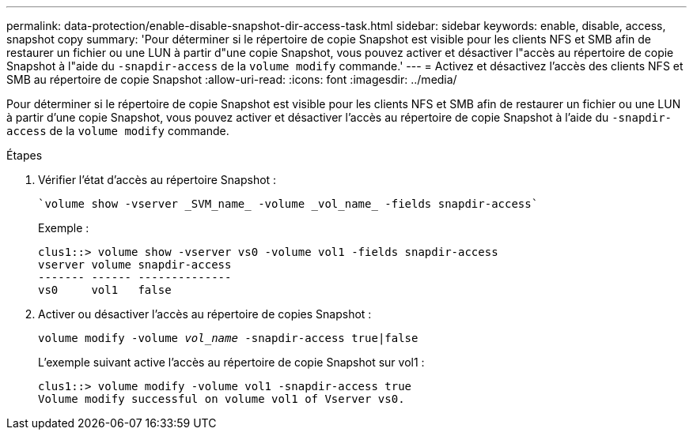 ---
permalink: data-protection/enable-disable-snapshot-dir-access-task.html 
sidebar: sidebar 
keywords: enable, disable, access, snapshot copy 
summary: 'Pour déterminer si le répertoire de copie Snapshot est visible pour les clients NFS et SMB afin de restaurer un fichier ou une LUN à partir d"une copie Snapshot, vous pouvez activer et désactiver l"accès au répertoire de copie Snapshot à l"aide du `-snapdir-access` de la `volume modify` commande.' 
---
= Activez et désactivez l'accès des clients NFS et SMB au répertoire de copie Snapshot
:allow-uri-read: 
:icons: font
:imagesdir: ../media/


[role="lead"]
Pour déterminer si le répertoire de copie Snapshot est visible pour les clients NFS et SMB afin de restaurer un fichier ou une LUN à partir d'une copie Snapshot, vous pouvez activer et désactiver l'accès au répertoire de copie Snapshot à l'aide du `-snapdir-access` de la `volume modify` commande.

.Étapes
. Vérifier l'état d'accès au répertoire Snapshot :
+
 `volume show -vserver _SVM_name_ -volume _vol_name_ -fields snapdir-access`
+
Exemple :

+
[listing]
----

clus1::> volume show -vserver vs0 -volume vol1 -fields snapdir-access
vserver volume snapdir-access
------- ------ --------------
vs0     vol1   false
----
. Activer ou désactiver l'accès au répertoire de copies Snapshot :
+
`volume modify -volume _vol_name_ -snapdir-access true|false`

+
L'exemple suivant active l'accès au répertoire de copie Snapshot sur vol1 :

+
[listing]
----

clus1::> volume modify -volume vol1 -snapdir-access true
Volume modify successful on volume vol1 of Vserver vs0.
----


